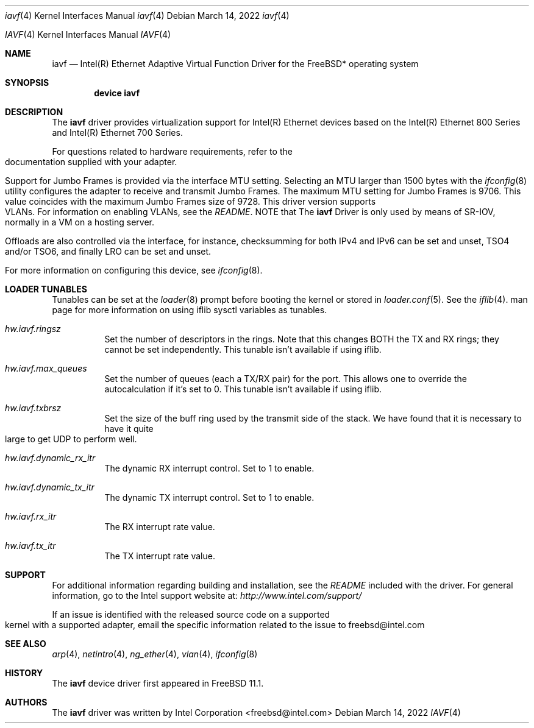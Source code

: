 .\" Copyright (c) 2018-2022, Intel Corporation
.\" All rights reserved.
.\"
.\" Redistribution and use in source and binary forms of the Software, with or
.\" without modification, are permitted provided that the following conditions
.\" are met:
.\" 1. Redistributions of source code must retain the above copyright notice,
.\"    this list of conditions and the following disclaimer.
.\"
.\" 2. Redistributions in binary form must reproduce the above copyright notice,
.\"    this list of conditions and the following disclaimer in the documentation
.\"    and/or other materials provided with the distribution.
.\"
.\" 3. Neither the name of the Intel Corporation nor the names of its
.\"    contributors may be used to endorse or promote products derived from
.\"    this Software without specific prior written permission.
.\"
.\" THIS SOFTWARE IS PROVIDED BY THE COPYRIGHT HOLDERS AND CONTRIBUTORS "AS IS"
.\" AND ANY EXPRESS OR IMPLIED WARRANTIES, INCLUDING, BUT NOT LIMITED TO, THE
.\" IMPLIED WARRANTIES OF MERCHANTABILITY AND FITNESS FOR A PARTICULAR PURPOSE
.\" ARE DISCLAIMED. IN NO EVENT SHALL THE COPYRIGHT OWNER OR CONTRIBUTORS BE
.\" LIABLE FOR ANY DIRECT, INDIRECT, INCIDENTAL, SPECIAL, EXEMPLARY, OR
.\" CONSEQUENTIAL DAMAGES (INCLUDING, BUT NOT LIMITED TO, PROCUREMENT OF
.\" SUBSTITUTE GOODS OR SERVICES; LOSS OF USE, DATA, OR PROFITS; OR BUSINESS
.\" INTERRUPTION) HOWEVER CAUSED AND ON ANY THEORY OF LIABILITY, WHETHER IN
.\" CONTRACT, STRICT LIABILITY, OR TORT (INCLUDING NEGLIGENCE OR OTHERWISE)
.\" ARISING IN ANY WAY OUT OF THE USE OF THIS SOFTWARE, EVEN IF ADVISED OF THE
.\" POSSIBILITY OF SUCH DAMAGE.
.\"
.\" * Other names and brands may be claimed as the property of others.
.\"
.\" $FreeBSD: src/share/man/man4/iavf.4
.\"
.Dd March 14, 2022
.Dt iavf 4
.Os
.Dd March 14, 2022
.Dt IAVF 4
.Os
.Sh NAME
.Nm iavf
.Nd "Intel(R) Ethernet Adaptive Virtual Function Driver for the FreeBSD* operating system"
.Sh SYNOPSIS
.Cd "device iavf"
.Sh DESCRIPTION
The
.Nm
driver provides virtualization support for Intel(R) Ethernet devices based on the
Intel(R) Ethernet 800 Series and Intel(R) Ethernet 700 Series.
.Pp
For questions related to hardware requirements, refer to the documentation
supplied with your adapter.
.Pp
Support for Jumbo Frames is provided via the interface MTU setting.
Selecting an MTU larger than 1500 bytes with the
.Xr ifconfig 8
utility configures the adapter to receive and transmit Jumbo Frames.
The maximum MTU setting for Jumbo Frames is 9706. This value coincides
with the maximum Jumbo Frames size of 9728.
This driver version supports VLANs.
For information on enabling VLANs, see the
.Pa README .
NOTE that The
.Nm
Driver is only used by means of SR-IOV, normally in a VM on a hosting server.
.Pp
Offloads are also controlled via the interface, for instance, checksumming for
both IPv4 and IPv6 can be set and unset, TSO4 and/or TSO6, and finally LRO can
be set and unset.
.Pp
For more information on configuring this device, see
.Xr ifconfig 8 .
.Sh LOADER TUNABLES
Tunables can be set at the
.Xr loader 8
prompt before booting the kernel or stored in
.Xr loader.conf 5 .
See the
.Xr iflib 4 .
man page for more information on using iflib sysctl variables as tunables.
.Bl -tag -width indent
.It Va hw.iavf.ringsz
Set the number of descriptors in the rings. Note that this
changes BOTH the TX and RX rings; they cannot be set independently.
This tunable isn't available if using iflib.
.It Va hw.iavf.max_queues
Set the number of queues (each a TX/RX pair) for the port. This
allows one to override the autocalculation if it's set to 0.
This tunable isn't available if using iflib.
.It Va hw.iavf.txbrsz
Set the size of the buff ring used by the transmit side of the
stack. We have found that it is necessary to have it quite large
to get UDP to perform well.
.It Va hw.iavf.dynamic_rx_itr
The dynamic RX interrupt control. Set to 1 to enable.
.It Va hw.iavf.dynamic_tx_itr
The dynamic TX interrupt control. Set to 1 to enable.
.It Va hw.iavf.rx_itr
The RX interrupt rate value.
.It Va hw.iavf.tx_itr
The TX interrupt rate value.
.El
.Pp
.Sh SUPPORT
For additional information regarding building and installation, see the
.Pa README
included with the driver.
For general information, go to the Intel support website at:
.Pa http://www.intel.com/support/

.Pp
If an issue is identified with the released source code on a supported kernel with a supported adapter, email the specific information related to the issue to freebsd@intel.com
.Sh SEE ALSO
.Xr arp 4 ,
.Xr netintro 4 ,
.Xr ng_ether 4 ,
.Xr vlan 4 ,
.Xr ifconfig 8
.Sh HISTORY
The
.Nm
device driver first appeared in
.Fx 11.1 .
.Sh AUTHORS
The
.Nm
driver was written by
.An Intel Corporation Aq freebsd@intel.com

